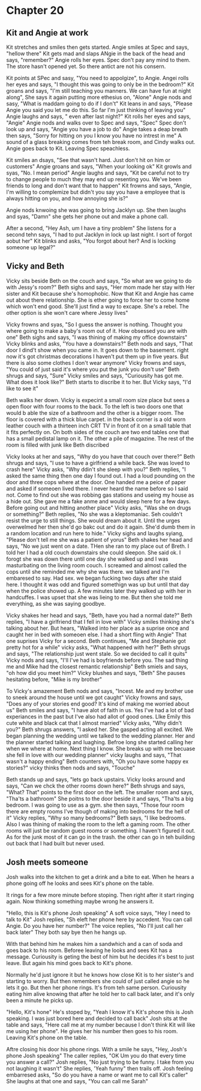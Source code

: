 * Chapter 20
** Kit and Angie at work
Kit stretches and smiles then gets started. Angie smiles at Spec and says, "hellow there" Kit gets mad and slaps ANgie in the back of the head and says, "remember?" Angie rolls her eyes. Spec don't pay any mind to them. The store hasn't
opened yet. So there antict are not his consern. 

Kit points at SPec and sasy, "You need to appolgize", to Angie. Angei rolls her eyes and says, "I thought this was going to only be in the bedroom?" Kit groans and says, "I'm still teaching you manners. We can have fun at night along", She says
it again putting more ethesius on, "Alone" Angie nods and sasy, "What is maddam going to do if I don't" Kit leans in and says, "Please Angie you said you let me do this. So far I'm just thinking of leaving you" Angie laughs and says, "
even after last night?" Kit rolls her eyes and says, "Angie" Angie nods and walks over to Spec and says, "Spec" Spec don't look up and says, "Angie you have a job to do" Angie takes a deap breath then says, "Sorry for hitting on you I
know you have no intrest in me" A sound of a glass breaking comes from teh break room, and Cindy walks out. Angie goes back to Kit. Leaving Spec speachless.

Kit smiles an dsays, "See that wasn't hard. Just don't hit on him or customers" Angie groans and says, "When your looking ok" Kit growls and syas, "No. I mean period" Angie laughs and says, "Kit be careful not to try to change people to much
they may end up resenting you. We've been friends to long and don't want that to happen" Kit frowns and says, "Angie, I'm willing to complemize but didn't you say you have a employee that is always hitting on you, and how annoying she is?"

Angie nods knwoing she was going to bring Jacklyn up. She then laughs and syas, "Damn" she gets her phone out and make a phone call. 

After a second, "Hey Ash, um I have a tiny problem"
She   listens for a second tehn says, "I had to put Jacklyn in lock up last night. I sort of forgot aobut her"
Kit blinks and asks, "You forgot about her? And is locking someone up legal?"

** Vicky and Beth

Vicky sits beside Beth on the couch and says, "So what are we going to do with Jessy's room?" Beth sighs and says, "Her mom made her stay with Her sister and Kit because she's homophobic. Now that Kit and Angie has came out about there 
relationship. She is ether going to force her to come home which won't end good. She'll just find a way to excape. She's a rebel. The other option is she won't care where Jessy lives" 

Vicky frowns and syas, "So I guess the answer is nothing. Thought you where going to make a baby's room out of it. How obsessed you are with one" Beth sighs and says, "I was thining of making my office downstairs"
Vicky blinks and asks, "You have a downstairs?" Beth nods and says, "That door I dind't show when you came in. It goes down to the basement. right now it's got christmas decorations I haven't put them up in five years. But there is also
some clothes I don't wear anymore" Vicky frowns and says, "You could of just said it's where you put the junk you don't use" Beth shrugs and says, "Sure" Vicky smiles and says, "Curiousity has got me. What does it look like?" Beth starts 
to discribe it to her. But Vicky says, "I'd like to see it"

Beth walks her down. Vicky is expecint a small room size place but sees a open floor with four rooms to the back. To the left is two doors one that would b able the size of a bathroom and the other is a bigger room. The floor is covered 
with a thick blue carpet. in the back corner is a old worn leather couch with a thirteen inch CRT TV in front of it on a small table that it fits perfectly on. On both sides of the couch are two end tables one that has a small pedistal
lamp on it. The other a pile of magazine. The rest of the room is filled with junk like Beth discribed

Vicky looks at her and says, "Why do you have that couch over there?" Beth shrugs and says, "I use to have a girlfriend a while back. She was loved to crash here" Vicky asks, "Why ddin't she sleep with you?" Beth replies, "I asked the 
same thing then one day I found out. I had a loud pounding on the door and three cops where at the door. One handed me a peice of paper and asked if someoen lived there. I never heard the name before so I said not. Come to find out she
was robbing gas stations and useing my house as a hide out. She gave me a fake anme and would sleep here for a few days. Before going out and hitting another place" Vicky asks, "Was she on drugs or something?" Beth replies, "No she was
a kleptomaniac. Seh couldn't resist the urge to still things. She would dream about it. Until the urges overwelmed her then she'd go bakc out and do it again. She'd dumb them in a random location and run here to hide." Vicky sighs and
laughs syiang, "Please don't tell me she was a patient of yorus" Beth shakes her head and says, "No we just went on a date. THen she ran to my place out of Breth. I told her I had a old couch downstairs she could sleepon. She said ok. 
I forogt she was down there until one day she walked up and I was masturbating on the living room couch. I screamed and almost called the cops until she reminded me why she was there. we talked and I'm embaresed to say. Had sex. we 
began fucking two days after she staid here. I thought it was odd and figured somethign was up but until that day when the police showed  up. A few minutes later they walked up with her in handcuffes. I was upset that she was lieing to
me. But then she told me everything, as she was saying goodbye.

Vicky shakes her head and says, "Beth, have you had a normal date?" Beth replies, "I have a girlfriend that I fell in love with" Vicky smiles thinking she's talking about her. But hears, "Walked into her place as a suprise once and caught
her in bed with someoen else. I had a short fling with Angie" That one suprises Vicky for a second. Beth continues, "Me and Stephanie got pretty hot for a while" vicky asks, "What happened with her?" Beth shrugs and says, "The relationship 
just went stale. So we decided to call it quits" Vicky nods and says, "I'll I've had is boyfriends before you. The sad thing me and Mike had the closest remantic relationship" Beth smiels and says, "oh how did you meet him?" Vicky blushes
and says, "Beth" She pauses hesitating before, "Mike is my brother" 

To Vicky's amazement Beth nods and says, "Incest. Me and my brother use to sneek around the house until we got caught" Vicky frowns and says, "Does any of your stories end good? It's kind of making me worried about us" Beth smiles and 
says, "I have alot of faith in us. Yes I've had a lot of bad experiances in the past but I've also had allot of good ones. LIke Emily this cute white and black cat that I almost married" Vicky asks, "Why didn't you?" Beth shrugs answers,
"I asked her. She gasped acting all excited. We began planning the wedding until we talked to the wedding planner. Her and the planner started talking and luaghing. Befroe long she started calling her when we where at home. Next thing I
know. She breaks up with me becuase she fell in love with our wedding planner" vicky laughs and says, "That wasn't a happy ending" Beth counters with, "Oh you have some happy ex stories?" vicky thinks then nods and says, "Touche" 

Beth stands up and says, "lets go back upstairs. Vicky looks around and says, "Can we chck the other rooms down here?" Beth shrugs and says, "What? That" points to the first door on the left. The smaller room and says, "Tha'ts a bathroom"
She poitns to the door beside it and says, "Tha'ts a big bedroom. I was going to use as a gym. she then says, "Those four room there are empty rooms I've though of making into bedrooms for the hell of it" 
Vicky replies, "Why so many bedrooms?" Beth says, "I like bedrooms. Also I was thining of making the room to the left a gaming room.  The other rooms will just be random guest rooms  or something. I haven't figured it out. As for the junk
most of it can go in the trash. the other can go in teh building out back that I had built but never used.

** Josh meets someone

Josh walks into the kitchen to get a drink and a bite to eat. When he hears a phone going off he looks and sees Kit's phone on the table.

It rings for a few more minute before stoping. Then right after it start ringing again. Now thinking something maybe wrong he answers it.

"Hello, this is Kit's phone Josh speaking"
A soft voice says, "Hey I  need to talk to Kit"
Josh replies, "Sh eleft her phone here by accedent. You can call Angie. Do you have her number?"
The voice replies, "No I'll just call her back later"
They both say bye then he hangs up.

With that behind him he makes him a sandwhich and a can of soda and goes back to his room. Beforee leaving he looks and sees Kit has a message. Curiousity is geting the best of him but he decides it's best to just leave. But again his mind 
goes back to Kit's phone.

Normally he'd just ignore it but he knows how close Kit is to her sister's and starting to worry. But then remembers she could of just called angie so he lets it go. But then her phone rings. It's from teh same person. Curiousity eating him 
alive knowing that after he told her to call back later, and it's only been a minute he picks up. 

"Hello, Kit's hone"
He's stoped by, "Yeah I know it's Kit's phone this is Josh speaking. I was just bored here and decided to call back"
Josh sits at the table and says, "Here call me at my number because I don't think Kit will like me using her phone". 
He gives her his number then goes to his room. Leaving Kit's phone on the table.

Aftre closing his door his phone rings. With a smile he says, "Hey, Josh's phone Josh speaking" The caller replies, "OK Um you do that every time you answer a call?" Josh replies, "No just trying to be funny. I take from you not laughing
it wasn't" She replies, 'Yeah funny" then trails off. Josh feeling embarresed asks, "So do you have a name or want me to call Kit's caller" She laughs at that one and says, "You can call me Sarah"

